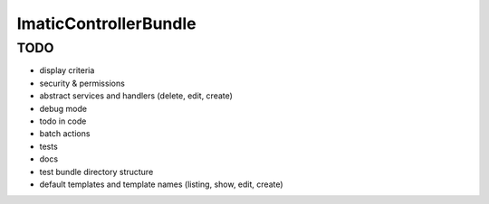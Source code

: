 ImaticControllerBundle
======================


TODO
----

- display criteria
- security & permissions
- abstract services and handlers (delete, edit, create)
- debug mode
- todo in code
- batch actions
- tests
- docs
- test bundle directory structure
- default templates and template names (listing, show, edit, create)